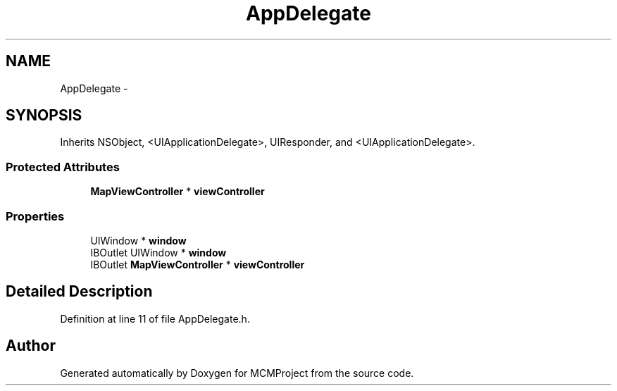 .TH "AppDelegate" 3 "Thu Feb 21 2013" "Version 01" "MCMProject" \" -*- nroff -*-
.ad l
.nh
.SH NAME
AppDelegate \- 
.SH SYNOPSIS
.br
.PP
.PP
Inherits NSObject, <UIApplicationDelegate>, UIResponder, and <UIApplicationDelegate>\&.
.SS "Protected Attributes"

.in +1c
.ti -1c
.RI "\fBMapViewController\fP * \fBviewController\fP"
.br
.in -1c
.SS "Properties"

.in +1c
.ti -1c
.RI "UIWindow * \fBwindow\fP"
.br
.ti -1c
.RI "IBOutlet UIWindow * \fBwindow\fP"
.br
.ti -1c
.RI "IBOutlet \fBMapViewController\fP * \fBviewController\fP"
.br
.in -1c
.SH "Detailed Description"
.PP 
Definition at line 11 of file AppDelegate\&.h\&.

.SH "Author"
.PP 
Generated automatically by Doxygen for MCMProject from the source code\&.
